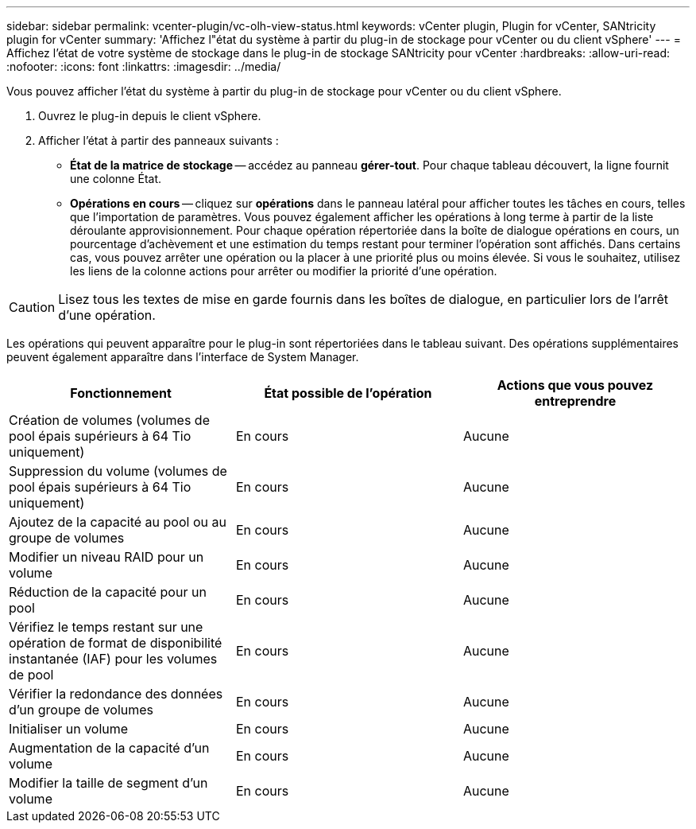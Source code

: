 ---
sidebar: sidebar 
permalink: vcenter-plugin/vc-olh-view-status.html 
keywords: vCenter plugin, Plugin for vCenter, SANtricity plugin for vCenter 
summary: 'Affichez l"état du système à partir du plug-in de stockage pour vCenter ou du client vSphere' 
---
= Affichez l'état de votre système de stockage dans le plug-in de stockage SANtricity pour vCenter
:hardbreaks:
:allow-uri-read: 
:nofooter: 
:icons: font
:linkattrs: 
:imagesdir: ../media/


[role="lead"]
Vous pouvez afficher l'état du système à partir du plug-in de stockage pour vCenter ou du client vSphere.

. Ouvrez le plug-in depuis le client vSphere.
. Afficher l'état à partir des panneaux suivants :
+
** *État de la matrice de stockage* -- accédez au panneau *gérer-tout*. Pour chaque tableau découvert, la ligne fournit une colonne État.
** *Opérations en cours* -- cliquez sur *opérations* dans le panneau latéral pour afficher toutes les tâches en cours, telles que l'importation de paramètres. Vous pouvez également afficher les opérations à long terme à partir de la liste déroulante approvisionnement. Pour chaque opération répertoriée dans la boîte de dialogue opérations en cours, un pourcentage d'achèvement et une estimation du temps restant pour terminer l'opération sont affichés. Dans certains cas, vous pouvez arrêter une opération ou la placer à une priorité plus ou moins élevée. Si vous le souhaitez, utilisez les liens de la colonne actions pour arrêter ou modifier la priorité d'une opération.





CAUTION: Lisez tous les textes de mise en garde fournis dans les boîtes de dialogue, en particulier lors de l'arrêt d'une opération.

Les opérations qui peuvent apparaître pour le plug-in sont répertoriées dans le tableau suivant. Des opérations supplémentaires peuvent également apparaître dans l'interface de System Manager.

|===
| Fonctionnement | État possible de l'opération | Actions que vous pouvez entreprendre 


| Création de volumes (volumes de pool épais supérieurs à 64 Tio uniquement) | En cours | Aucune 


| Suppression du volume (volumes de pool épais supérieurs à 64 Tio uniquement) | En cours | Aucune 


| Ajoutez de la capacité au pool ou au groupe de volumes | En cours | Aucune 


| Modifier un niveau RAID pour un volume | En cours | Aucune 


| Réduction de la capacité pour un pool | En cours | Aucune 


| Vérifiez le temps restant sur une opération de format de disponibilité instantanée (IAF) pour les volumes de pool | En cours | Aucune 


| Vérifier la redondance des données d'un groupe de volumes | En cours | Aucune 


| Initialiser un volume | En cours | Aucune 


| Augmentation de la capacité d'un volume | En cours | Aucune 


| Modifier la taille de segment d'un volume | En cours | Aucune 
|===